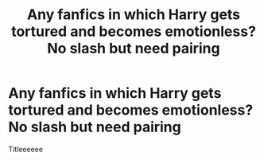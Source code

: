 #+TITLE: Any fanfics in which Harry gets tortured and becomes emotionless? No slash but need pairing

* Any fanfics in which Harry gets tortured and becomes emotionless? No slash but need pairing
:PROPERTIES:
:Author: Young-Sudden
:Score: 0
:DateUnix: 1622388436.0
:DateShort: 2021-May-30
:FlairText: Request
:END:
Titleeeeee

